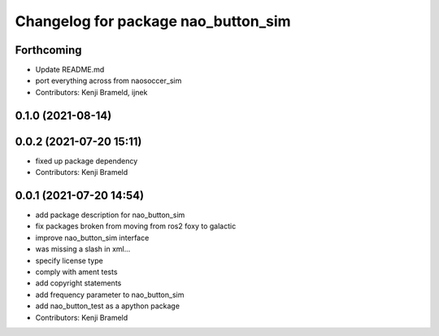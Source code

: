 ^^^^^^^^^^^^^^^^^^^^^^^^^^^^^^^^^^^^
Changelog for package nao_button_sim
^^^^^^^^^^^^^^^^^^^^^^^^^^^^^^^^^^^^

Forthcoming
-----------
* Update README.md
* port everything across from naosoccer_sim
* Contributors: Kenji Brameld, ijnek

0.1.0 (2021-08-14)
------------------

0.0.2 (2021-07-20 15:11)
------------------------
* fixed up package dependency
* Contributors: Kenji Brameld

0.0.1 (2021-07-20 14:54)
------------------------
* add package description for nao_button_sim
* fix packages broken from moving from ros2 foxy to galactic
* improve nao_button_sim interface
* was missing a slash in xml...
* specify license type
* comply with ament tests
* add copyright statements
* add frequency parameter to nao_button_sim
* add nao_button_test as a apython package
* Contributors: Kenji Brameld
